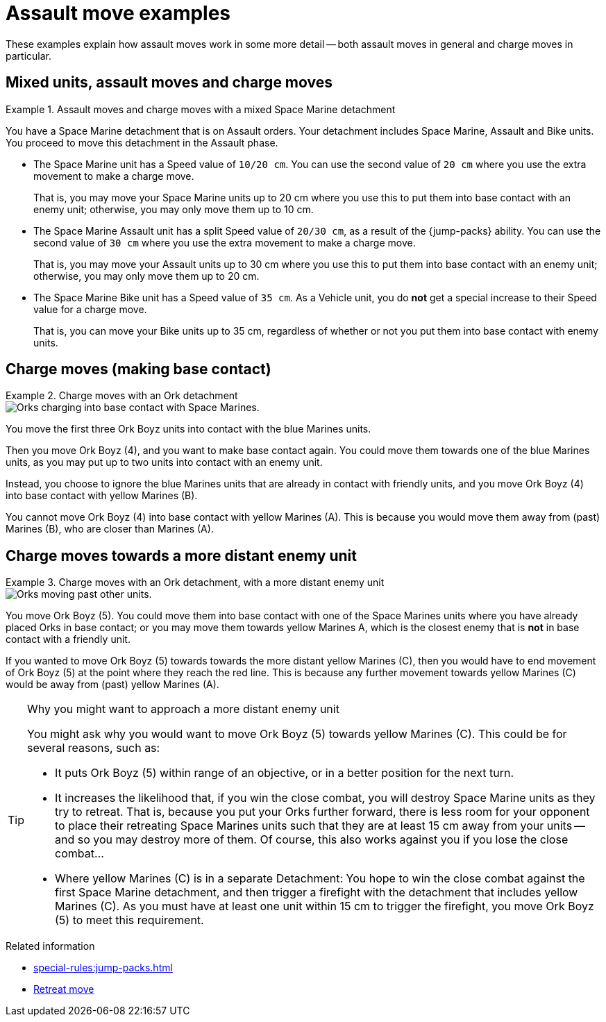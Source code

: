 = Assault move examples

These examples explain how assault moves work in some more detail -- both assault moves in general and charge moves in particular.

== Mixed units, assault moves and charge moves

.Assault moves and charge moves with a mixed Space Marine detachment
====
You have a Space Marine detachment that is on Assault orders.
Your detachment includes Space Marine, Assault and Bike units.
You proceed to move this detachment in the Assault phase.

* The Space Marine unit has a Speed value of `10/20 cm`.
You can use the second value of `20 cm` where you use the extra movement to make a charge move.
+
That is, you may move your Space Marine units up to 20 cm where you use this to put them into base contact with an enemy unit; otherwise, you may only move them up to 10 cm.
* The Space Marine Assault unit has a split Speed value of `20/30 cm`, as a result of the {jump-packs} ability.
You can use the second value of `30 cm` where you use the extra movement to make a charge move.
+
That is, you may move your Assault units up to 30 cm where you use this to put them into base contact with an enemy unit; otherwise, you may only move them up to 20 cm.
* The Space Marine Bike unit has a Speed value of `35 cm`.
As a Vehicle unit, you do *not* get a special increase to their Speed value for a charge move.
+
That is, you can move your Bike units up to 35 cm, regardless of whether or not you put them into base contact with enemy units.

====

== Charge moves (making base contact)

.Charge moves with an Ork detachment
====
image::assault-move-charge.png[Orks charging into base contact with Space Marines.]

You move the first three Ork Boyz units into contact with the blue Marines units.

Then you move Ork Boyz (4), and you want to make base contact again.
You could move them towards one of the blue Marines units, as you may put up to two units into contact with an enemy unit.

Instead, you choose to ignore the blue Marines units that are already in contact with friendly units, and you move Ork Boyz (4) into base contact with yellow Marines (B).

You cannot move Ork Boyz (4) into base contact with yellow Marines (A).
This is because you would move them away from (past) Marines (B), who are closer than Marines (A).
====

== Charge moves towards a more distant enemy unit

.Charge moves with an Ork detachment, with a more distant enemy unit
====
image::assault-move-examples-past.png[Orks moving past other units.]

You move Ork Boyz (5).
You could move them into base contact with one of the Space Marines units where you have already placed Orks in base contact; or you may move them towards yellow Marines A, which is the closest enemy that is *not* in base contact with a friendly unit.

If you wanted to move Ork Boyz (5) towards towards the more distant yellow Marines +(C)+, then you would have to end movement of Ork Boyz (5) at the point where they reach the red line.
This is because any further movement towards yellow Marines +(C)+ would be away from (past) yellow Marines (A).
//[TODO: I don't think that this is quite consistent with "The closest enemy unit is the one that your unit could reach by the shortest route." -- because in this graphic we're judging 'nearest' directly, rather than by route.]
====

[TIP]
.Why you might want to approach a more distant enemy unit
====
You might ask why you would want to move Ork Boyz (5) towards yellow Marines +(C)+.
This could be for several reasons, such as:

* It puts Ork Boyz (5) within range of an objective, or in a better position for the next turn.
* It increases the likelihood that, if you win the close combat, you will destroy Space Marine units as they try to retreat.
That is, because you put your Orks further forward, there is less room for your opponent to place their retreating Space Marines units such that they are at least 15 cm away from your units -- and so you may destroy more of them.
Of course, this also works against you if you lose the close combat...
* Where yellow Marines +(C)+ is in a separate Detachment:
You hope to win the close combat against the first Space Marine detachment, and then trigger a firefight with the detachment that includes yellow Marines +(C)+.
As you must have at least one unit within 15 cm to trigger the firefight, you move Ork Boyz (5) to meet this requirement.
====

.Related information
* xref:special-rules:jump-packs.adoc[]
* xref:broken-detachments.adoc#retreat-move[Retreat move]